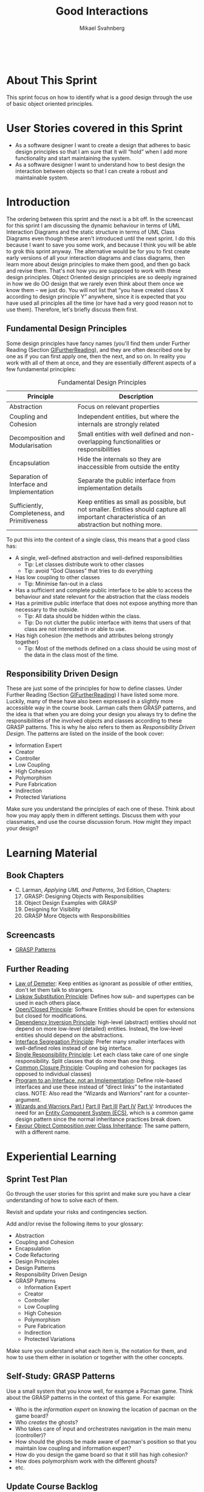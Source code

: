 #+Title: Good Interactions
#+Author: Mikael Svahnberg
#+Email: Mikael.Svahnberg@bth.se
#+EPRESENT_FRAME_LEVEL: 1
#+OPTIONS: email:t <:t todo:t f:t ':t toc:t
#+STARTUP: beamer
#+TODO: TODO(t) | DONE(d!) WAIT(w!)


#+HTML_HEAD: <link rel="stylesheet" type="text/css" href="org/org.css" />
#+HTML: <br/>

#+LATEX_CLASS_OPTIONS: [10pt,t,a4paper]
#+BEAMER_THEME: BTH_msv

#+MACRO: pa1415 PA1415 Software Design
#+MACRO: pa1435 PA1435 Object Oriented Design
#+MACRO: pa1434 PA1434 Basic Object Oriented Design
#+MACRO: pa1443 PA1443 Introduction to Software Design and Architecture
#+MACRO: larman C. Larman, /Applying UML and Patterns/, 3rd Edition
#+MACRO: commit Commit and push this document to your project repository.
#+MACRO: submit Submit the assignment as one or several PDFs on It's Learning.
#+MACRO: tasks *Tasks:*
#+MACRO: docStructure *Document Structure:*
#+MACRO: condSat *Conditions of Satisfaction:*
#+MACRO: assignment The title for this Assignment Document is: /$1 for System <system name>/



* About This Sprint
  This sprint focus on how to identify what is a /good/ design through the use of basic object oriented principles.
* User Stories covered in this Sprint
  - As a software designer I want to create a design that adheres to basic design principles so that I am sure that it will "hold" when I add more functionality and start maintaining the system.
  - As a software designer I want to understand how to best design the interaction between objects so that I can create a robust and maintainable system.
* Introduction
  The ordering between this sprint and the next is a bit off. In the screencast for this sprint I am discussing the dynamic behaviour in terms of UML Interaction Diagrams and the static structure in terms of UML Class Diagrams even though these aren't introduced until the next sprint. I do this because I want to save you some work, and because I think you will be able to grok this sprint anyway. The alternative would be for you to first create early versions of all your interaction diagrams and class diagrams, then learn more about design principles to make them good, and then go back and revise them. That's not how you are supposed to work with these design principles. Object Oriented design principles are so deeply ingrained in how we do OO design that we rarely even think about them once we know them -- we just do. You will not list that "you have created class X according to design principle Y" anywhere, since it is expected that you have used all principles all the time (or have had a very good reason not to use them). Therefore, let's briefly discuss them first.

** Fundamental Design Principles
   Some design principles have fancy names (you'll find them under Further Reading (Section [[GIFurtherReading]]), and they are often described one by one as if you can first apply one, then the next, and so on. In reality you work with all of them at once, and they are essentially different aspects of a few fundamental principles:

#+NAME: tab:FundamentalDesignPrinciples
#+CAPTION: Fundamental Design Principles
   | Principle                                     | Description                                                                                                                                    |
   |-----------------------------------------------+------------------------------------------------------------------------------------------------------------------------------------------------|
   | Abstraction                                   | Focus on relevant properties                                                                                                                   |
   | Coupling and Cohesion                         | Independent entities, but where the internals are strongly related                                                                             |
   | Decomposition and Modularisation              | Small entities with well defined and non-overlapping functionalities or responsibilities                                                       |
   | Encapsulation                                 | Hide the internals so they are inaccessible from outside the entity                                                                            |
   | Separation of Interface and Implementation    | Separate the public interface from implementation details                                                                                      |
   | Sufficiently, Completeness, and Primitiveness | Keep entities as small as possible, but not smaller. Entities should capture all important characteristica of an abstraction but nothing more. |
   |-----------------------------------------------+------------------------------------------------------------------------------------------------------------------------------------------------|


   To put this into the context of a single class, this means that a good class has:
   - A single, well-defined abstraction and well-defined responsibilities
     - Tip: Let classes distribute work to other classes
     - Tip: avoid "God Classes" that tries to do everything
   - Has low coupling to other classes
     - Tip: Minimise fan-out in a class
   - Has a sufficient and complete public interface to be able to access the behaviour and state relevant for the abstraction that the class models
   - Has a primitive public interface that does not expose anything more than necessary to the outside.
     - Tip: All data should be hidden within the class.
     - Tip: Do not clutter the public interface with items that users of that class are not interested in or able to use.
   - Has high cohesion (the methods and attributes belong strongly together)
     - Tip: Most of the methods defined on a class should be using most of the data in the class most of the time.
   
** Responsibility Driven Design   
    These are just some of the principles for how to define classes. Under Further Reading (Section [[GIFurtherReading]]) I have listed some more. Luckily, many of these have also been expressed in a slightly more accessible way in the course book. Larman calls them GRASP patterns, and the idea is that when you are doing your design you always try to define the responsibilities of the involved objects and classes according to these GRASP patterns. This is why he also refers to them as /Responsibility Driven Design/. The patterns are listed on the inside of the book cover:

   - Information Expert
   - Creator
   - Controller
   - Low Coupling
   - High Cohesion
   - Polymorphism
   - Pure Fabrication
   - Indirection
   - Protected Variations

Make sure you understand the principles of each one of these. Think about how you may apply them in different settings. Discuss them with your classmates, and use the course discussion forum. How might they impact your design?   
* Learning Material
** Book Chapters
   - {{{larman}}}, Chapters:
     17. [@17] GRASP: Designing Objects with Responsibilities
     18. Object Design Examples with GRASP
     19. Designing for Visibility
     25. [@25] GRASP More Objects with Responsibilities
** Screencasts
 - [[https://play.bth.se/media/DesignPatterns_GRASP/1_e4z8gitx][GRASP Patterns]]
** TODO Lectures						   :noexport:
** Further Reading <<GIFurtherReading>>
   - [[https://en.wikipedia.org/wiki/Law_of_Demeter][Law of Demeter]]: Keep entities as ignorant as possible of other entities, don't let them talk to strangers.
   - [[https://en.wikipedia.org/wiki/Liskov_substitution_principle][Liskow Substitution Principle]]: Defines how sub- and supertypes can be used in each others place.
   - [[https://en.wikipedia.org/wiki/Open/closed_principle][Open/Closed Principle]]: Software Entities should be open for extensions but closed for modifications.
   - [[https://en.wikipedia.org/wiki/Dependency_inversion_principle][Dependency Inversion Principle]]: high-level (abstract) entities should not depend on more low-level (detailed) entities. Instead, the low-level entities should depend on the abstractions.
   - [[https://en.wikipedia.org/wiki/Interface_segregation_principle][Interface Segregation Principle]]: Prefer many smaller interfaces with well-defined roles instead of one big interface.
   - [[http://www.oodesign.com/single-responsibility-principle.html][Single Responsibility Principle]]: Let each class take care of one single responsibility. Split classes that do more than one thing.
   - [[https://en.wikipedia.org/wiki/Package_principles][Common Closure Principle]]: Coupling and cohesion for packages (as opposed to individual classes)
   - [[http://stackoverflow.com/questions/383947/what-does-it-mean-to-program-to-an-interface][Program to an Interface, not an Implementation]]: Define role-based interfaces and use these instead of "direct links" to the instantiated class. NOTE: Also read the "Wizards and Warriors" rant for a counter-argument.
   - [[https://ericlippert.com/2015/04/27/wizards-and-warriors-part-one/][Wizards and Warriors Part I]] [[https://ericlippert.com/2015/04/30/wizards-and-warriors-part-two/][Part II]] [[https://ericlippert.com/2015/05/04/wizards-and-warriors-part-three/][Part III]] [[https://ericlippert.com/2015/05/07/wizards-and-warriors-part-four/][Part IV]] [[https://ericlippert.com/2015/05/11/wizards-and-warriors-part-five/][Part V]]: Introduces the need for an [[https://en.wikipedia.org/wiki/Entity_component_system][Entity Component System (ECS)]], which is a common game design pattern since the normal inheritance practices break down.
   - [[https://en.wikipedia.org/wiki/Composition_over_inheritance][Favour Object Composition over Class Inheritance]]: The same pattern, with a different name.
* Experiential Learning
** Sprint Test Plan
   Go through the user stories for this sprint and make sure you have a clear understanding of how to solve each of them.

   Revisit and update your risks and contingencies section.

   Add and/or revise the following items to your glossary:
   - Abstraction
   - Coupling and Cohesion
   - Encapsulation
   - Code Refactoring
   - Design Principles
   - Design Patterns
   - Responsibility Driven Design
   - GRASP Patterns
     - Information Expert
     - Creator
     - Controller
     - Low Coupling
     - High Cohesion
     - Polymorphism
     - Pure Fabrication
     - Indirection
     - Protected Variations

   Make sure you understand what each item is, the notation for them, and how to use them either in isolation or together with the other concepts.    
** Self-Study: GRASP Patterns
   Use a small system that you know well, for exampe a Pacman game. Think about the GRASP patterns in the context of this game. For example:
   - Who is the /information expert/ on knowing the location of pacman on the game board?
   - Who /creates/ the ghosts?
   - Who takes care of input and orchestrates navigation in the main menu (controller)?
   - How should the ghosts be made aware of pacman's position so that you maintain low coupling and information expert?
   - How do you design the game board so that it still has high cohesion?
   - How does polymorphism work with the different ghosts?
   - etc.
** Update Course Backlog
   Are there similar principles that can help you decide how a larger collection of classes can interact? How do you find the classes in the first place? How do you explore the interactions between objects?

   Are there any other questions that you want answered? Add them, along with a brief strategy for how to find an answer.    
* Sprint Acceptance Tests
  You are done with this sprint when:
  - You have studied the Fundamental Design Principles and understood them
  - You have studied the GRASP patterns and understood them

  You may also have
  - Reflected upon the GRASP patterns in the context of a small, well-known system.
  - Updated your Sprint Test Plan
  - Updated your Course Backlog   

